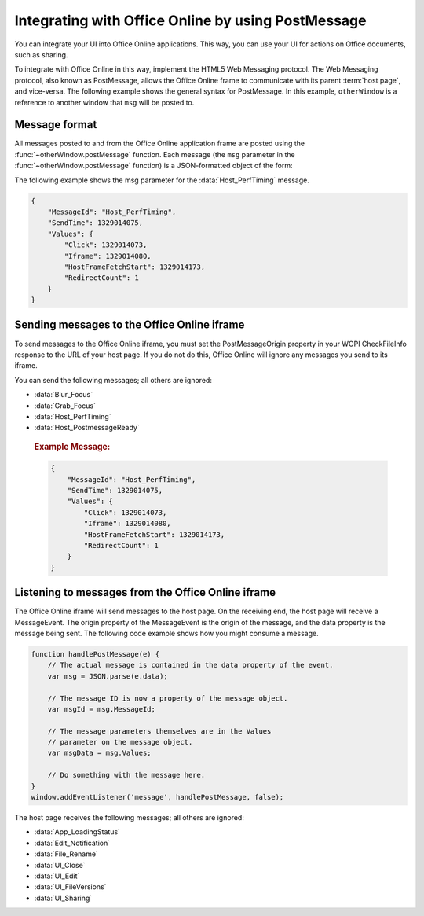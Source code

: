 
..  _PostMessage:

Integrating with Office Online by using PostMessage
===================================================

..  default-domain:: js

..  spelling::

    msg


You can integrate your UI into Office Online applications. This way, you can use your UI for actions on Office
documents, such as sharing.

To integrate with Office Online in this way, implement the HTML5 Web Messaging protocol. The Web Messaging protocol,
also known as PostMessage, allows the Office Online frame to communicate with its parent :term:`host page`, and
vice-versa. The following example shows the general syntax for PostMessage. In this example, ``otherWindow`` is a
reference to another window that ``msg`` will be posted to.

..  function:: otherWindow.postMessage(msg, targetOrigin)

    :param string msg: A string (or JSON object) that contains the message
        data.
    :param string targetOrigin: Specifies what the origin of ``otherWindow``
        must be for the event to be dispatched, either as the literal string
        ``*`` (indicating no preference) or as a URI.

Message format
--------------

All messages posted to and from the Office Online application frame are posted using the
:func:`~otherWindow.postMessage` function. Each message (the ``msg`` parameter in the
:func:`~otherWindow.postMessage` function) is a JSON-formatted object of the form:

..  data:: message

    **MessageId** *(string)*
        The name of the message being posted.
    **SendTime** *(long)*
        The time the message was sent, in Unix time (milliseconds since
        midnight 1 January 1970 UTC).
    **Values** *(JSON-formatted object)*
        The data associated with the message. This varies per message.

The following example shows the msg parameter for the :data:`Host_PerfTiming` message.

..  code-block:: javascript

    {
        "MessageId": "Host_PerfTiming",
        "SendTime": 1329014075,
        "Values": {
            "Click": 1329014073,
            "Iframe": 1329014080,
            "HostFrameFetchStart": 1329014173,
            "RedirectCount": 1
        }
    }

Sending messages to the Office Online iframe
--------------------------------------------

To send messages to the Office Online iframe, you must set the PostMessageOrigin property in your WOPI CheckFileInfo
response to the URL of your host page. If you do not do this, Office Online will ignore any messages you send to its
iframe.

You can send the following messages; all others are ignored:

* :data:`Blur_Focus`
* :data:`Grab_Focus`
* :data:`Host_PerfTiming`
* :data:`Host_PostmessageReady`

..  data:: Blur_Focus

    The Blur_Focus message signals the Office Online application to stop aggressively grabbing focus. Hosts should
    send this message whenever the host application UI is drawn over the Office Online frame, so that the Office
    application does not interfere with the UI behavior of the host.

    This message only affects Office Online edit modes; it does not affect view modes.

    ..  tip::
        When the host application displays UI over Office Online, it should put a full-screen dimming effect over the
        Office Online UI, so that it is clear that the Office application is not interactive.

    ..  attribute:: Values
        :noindex:

            *Empty.*

    ..  rubric:: Example Message:

    ..  code-block:: javascript

        {
            "MessageId": "Blur_Focus",
            "SendTime": 1329014075,
            "Values": { }
            }
        }

..  data:: Grab_Focus

    The Grab_Focus message signals the Office Online application to resume aggressively grabbing focus. Hosts should
    send this message whenever the host application UI that is drawn over the Office Online frame is closing. This
    allows the Office application to resume functioning.

    This message only affects Office Online edit modes; it does not affect view modes.

    ..  attribute:: Values
        :noindex:

            *Empty.*

    ..  rubric:: Example Message:

    ..  code-block:: javascript

        {
            "MessageId": "Grab_Focus",
            "SendTime": 1329014075,
            "Values": { }
            }
        }

..  data:: Host_PerfTiming

    Provides performance related timestamps from the host page. Hosts should send this message when the Office
    Online frame is created so load performance can be more accurately tracked.

    ..  attribute:: Values
        :noindex:

            **Click** *(integer)*
            The timestamp, in ticks, when the user selected a link that launched the Office Online application. For
            example, if the host exposed a link in its UI that launches an Office Online application, this timestamp
            is the time the user originally selected that link.

            **Iframe** *(integer)*
            The timestamp, in ticks, when the host created the Office Online iframe when the user selected the link.

            **HostFrameFetchStart** *(integer)*
            The result of the `PerformanceTiming.fetchStart`_ attribute, if the browser supports the
            `W3C NavigationTiming API`_. If the NavigationTiming API is not supported by the browser, this is 0.

            **RedirectCount** *(integer)*
            The result of the `PerformanceNavigation.redirectCount`_ attribute, if the browser supports the
            `W3C NavigationTiming API`_. If the NavigationTiming API is not supported by the browser, this is 0.

.. _W3C NavigationTiming API: http://www.w3.org/TR/navigation-timing/
.. _PerformanceTiming.fetchStart: http://www.w3.org/TR/navigation-timing/#dom-performancetiming-fetchstart
.. _PerformanceNavigation.redirectCount: http://www.w3.org/TR/navigation-timing/#dom-performancenavigation-redirectcount

    ..  rubric:: Example Message:

    ..  code-block:: javascript

        {
            "MessageId": "Host_PerfTiming",
            "SendTime": 1329014075,
            "Values": {
                "Click": 1329014073,
                "Iframe": 1329014080,
                "HostFrameFetchStart": 1329014173,
                "RedirectCount": 1
            }
        }

..  data:: Host_PostmessageReady

    Office Online delay-loads much of its JavaScript code, including most of its PostMessage senders and listeners.
    You might choose to follow this pattern in your WOPI host page. This means that your outer host page and the
    Office Online iframe must coordinate to ensure that each is ready to receive and respond to messages.

    To enable this coordination, Office Online sends the :data:`App_LoadingStatus` message only after all of its message
    senders and listeners are available. In addition, Office Online listens for the :data:`Host_PostmessageReady`
    message from the outer frame. Until it receives this message, some UI, such as the **Share** button, is disabled.

    Until your host page receives the :data:`App_LoadingStatus` message, the Office Online frame cannot respond to any
    incoming messages except :data:`Host_PostmessageReady`. Office Online does not delay-load its
    :data:`Host_PostmessageReady` listener; it is available almost immediately upon iframe load.

    If you are delay-loading your PostMessage code, you must ensure that your :data:`App_LoadingStatus` listener is not
    delay-loaded. This will ensure that you can receive the :data:`App_LoadingStatus` message even if your other
    PostMessage code has not yet loaded.

    The following is the typical flow:

    1. Host page begins loading.
    2. Office Online frame begins loading. Some UI elements are disabled, because :data:`Host_PostmessageReady` has
       not yet been sent by the host page.
    3. Host page finishes loading and sends :data:`Host_PostmessageReady`. No other messages are sent because the
       host page hasn't received the :data:`App_LoadingStatus` message from the Office Online frame.
    4. Office Online frame receives :data:`Host_PostmessageReady`.
    5. Office Online frame finishes loading and sends :data:`App_LoadingStatus` to host page.
    6. Host page and Office Online communicate by using other PostMessage messages.

    ..  attribute:: Values
        :noindex:

            *Empty.*

    ..  rubric:: Example Message:

    ..  code-block:: javascript

        {
            "MessageId": "Host_PostmessageReady",
            "SendTime": 1329014075,
            "Values": { }
        }

Listening to messages from the Office Online iframe
---------------------------------------------------

The Office Online iframe will send messages to the host page. On the receiving end, the host page will receive a
MessageEvent. The origin property of the MessageEvent is the origin of the message, and the data property is the
message being sent. The following code example shows how you might consume a message.

.. code-block:: javascript

    function handlePostMessage(e) {
        // The actual message is contained in the data property of the event.
        var msg = JSON.parse(e.data);

        // The message ID is now a property of the message object.
        var msgId = msg.MessageId;

        // The message parameters themselves are in the Values
        // parameter on the message object.
        var msgData = msg.Values;

        // Do something with the message here.
    }
    window.addEventListener('message', handlePostMessage, false);

The host page receives the following messages; all others are ignored:

* :data:`App_LoadingStatus`
* :data:`Edit_Notification`
* :data:`File_Rename`
* :data:`UI_Close`
* :data:`UI_Edit`
* :data:`UI_FileVersions`
* :data:`UI_Sharing`

..  data:: App_LoadingStatus

    The App_LoadingStatus message is posted after the Office Online application frame has loaded. Until the host
    receives this message, it must assume that the Office Online frame cannot react to any incoming messages except
    :data:`Host_PostmessageReady`.

    ..  attribute:: Values
        :noindex:

            **DocumentLoadedTime** *(long)*
            The time that the frame was loaded.

    ..  rubric:: Example Message:

    ..  code-block:: javascript

        {
            "MessageId": "App_LoadingStatus",
            "SendTime": 1329014075,
            "Values": {
                "DocumentLoadedTime": 1329014073
            }
        }

..  data:: Edit_Notification

    The Edit_Notification message is posted when the user first makes an edit to a document, and every five minutes
    thereafter, if the user has made edits in the last five minutes. Hosts can use this message to gauge whether
    users are interacting with Office Online. In coauthoring sessions, hosts cannot use the WOPI calls for
    this purpose.

    To send this message, the *EditNotificationPostMessage* property must be set to true in the **CheckFileInfo**
    response from the host.

    ..  attribute:: Values
        :noindex:

            *Empty.*

    ..  rubric:: Example Message:

    ..  code-block:: javascript

        {
            "MessageId": "Edit_Notification",
            "SendTime": 1329014075,
            "Values": { }
        }

..  data:: File_Rename

    The File_Rename message is posted when the user renames the current file in Office Online. The host can use this
    message to optionally update the UI, such as the title of the page.

    ..  note::
        If the host does not return the ``SupportsRename`` parameter in their ``CheckFileInfo`` response, then the
        rename UI will not be available in Office Online.

    ..  attribute:: Values
        :noindex:

            **NewName** *(string)*
            The new name of the file.

    ..  rubric:: Example Message:

    ..  code-block:: javascript

        {
            "MessageId": "File_Rename",
            "SendTime": 1329014075,
            "Values": {
                "NewName": "Renamed Document"
            }
        }

..  data:: UI_Close

    The UI_Close message is posted when the Office Online application is closing, either due to an error or a user
    action. Typically, the URL specified in the :term:`CloseUrl` property in the :ref:`CheckFileInfo` response is
    displayed. However, hosts can intercept this message instead and navigate in an appropriate way.

    To send this message, the :term:`ClosePostMessage` property in the :ref:`CheckFileInfo` response from the host
    must be set to ``true``. Otherwise Office Online will not send this message.

    ..  attribute:: Values
        :noindex:

                *Empty.*

    ..  rubric:: Example Message:

    ..  code-block:: javascript

        {
            "MessageId": "UI_Close",
            "SendTime": 1329014075,
            "Values": { }
        }

..  data:: UI_FileVersions

    The UI_FileVersions message is posted when the user chooses *Previous Versions* in Office Online. The host can use
    this message to optionally navigate the outer frame to an appropriate URL.

    ..  attribute:: Values
        :noindex:

            *Empty.*

    ..  rubric:: Example Message:

    ..  code-block:: javascript

        {
            "MessageId": "UI_FileVersions",
            "SendTime": 1329014075,
            "Values": { }
        }

..  data:: UI_Sharing

    The UI_Sharing message is posted when the user chooses *Share* in Office Online. The host should use this message
    to trigger any custom sharing UI.

    To send this message, the :term:`FileSharingPostMessage` property in the :ref:`CheckFileInfo` response from the
    host must be set to ``true``. Otherwise Office Online will not send this message.

    ..  attribute:: Values
        :noindex:

            *Empty.*

    ..  rubric:: Example Message:

    ..  code-block:: javascript

        {
            "MessageId": "UI_Sharing",
            "SendTime": 1329014075,
            "Values": { }
        }
